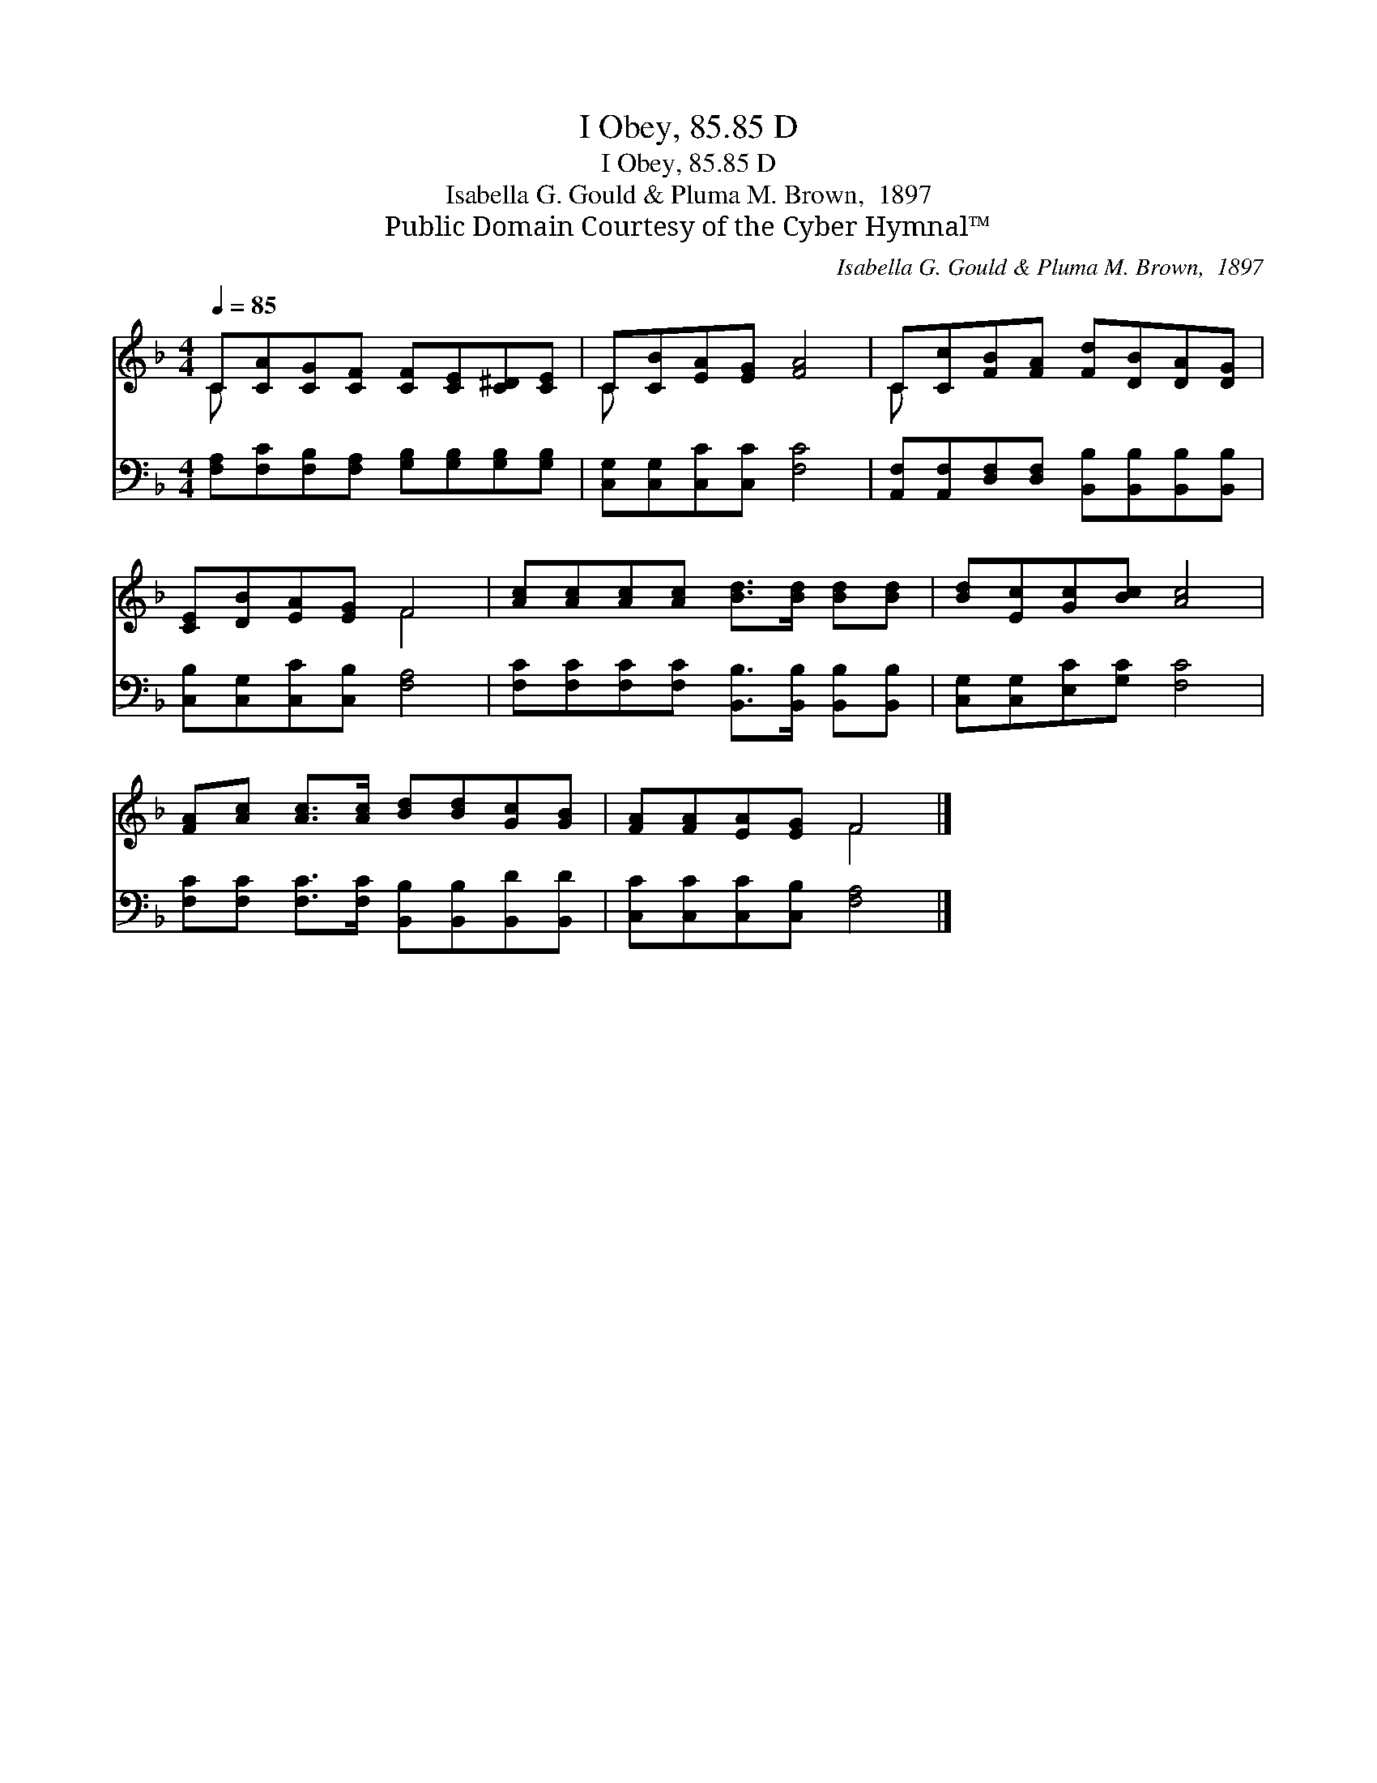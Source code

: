 X:1
T:I Obey, 85.85 D
T:I Obey, 85.85 D
T:Isabella G. Gould & Pluma M. Brown,  1897
T:Public Domain Courtesy of the Cyber Hymnal™
C:Isabella G. Gould & Pluma M. Brown,  1897
Z:Public Domain
Z:Courtesy of the Cyber Hymnal™
%%score ( 1 2 ) 3
L:1/8
Q:1/4=85
M:4/4
K:F
V:1 treble 
V:2 treble 
V:3 bass 
V:1
 C[CA][CG][CF] [CF][CE][C^D][CE] | C[CB][EA][EG] [FA]4 | C[Cc][FB][FA] [Fd][DB][DA][DG] | %3
 [CE][DB][EA][EG] F4 | [Ac][Ac][Ac][Ac] [Bd]>[Bd] [Bd][Bd] | [Bd][Ec][Gc][Bc] [Ac]4 | %6
 [FA][Ac] [Ac]>[Ac] [Bd][Bd][Gc][GB] | [FA][FA][EA][EG] F4 |] %8
V:2
 C x7 | C x7 | C x7 | x4 F4 | x8 | x8 | x8 | x4 F4 |] %8
V:3
 [F,A,][F,C][F,B,][F,A,] [G,B,][G,B,][G,B,][G,B,] | [C,G,][C,G,][C,C][C,C] [F,C]4 | %2
 [A,,F,][A,,F,][D,F,][D,F,] [B,,B,][B,,B,][B,,B,][B,,B,] | [C,B,][C,G,][C,C][C,B,] [F,A,]4 | %4
 [F,C][F,C][F,C][F,C] [B,,B,]>[B,,B,] [B,,B,][B,,B,] | [C,G,][C,G,][E,C][G,C] [F,C]4 | %6
 [F,C][F,C] [F,C]>[F,C] [B,,B,][B,,B,][B,,D][B,,D] | [C,C][C,C][C,C][C,B,] [F,A,]4 |] %8

